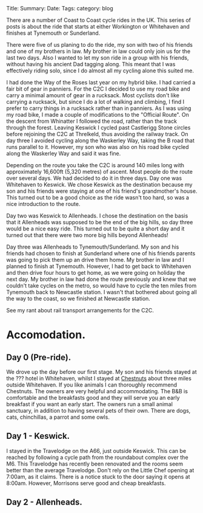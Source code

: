 #+STARTUP: showall indent
#+STARTUP: hidestars
#+OPTIONS: H:2 num:nil tags:nil toc:nil timestamps:nil
#+BEGIN_HTML

Title:
Summary:
Date:
Tags:
category: blog

#+END_HTML

There are a number of Coast to Coast cycle rides in the UK. This
series of posts is about the ride that starts at either Workington or
Whitehaven and finishes at Tynemouth or Sunderland.

There were five of us planing to do the ride, my son with two of his
friends and one of my brothers in law. My brother in law could only
join us for the last two days. Also I wanted to let my son ride in a
group with his friends, without having his ancient Dad tagging
along. This meant that I  was effectively riding solo,  since I
do almost all my cycling alone this suited me.

I had done the Way of the Roses last year on my hybrid bike. I had
carried a fair bit of gear in panniers. For the C2C I decided to use
my road bike and carry a minimal amount of gear in a rucksack. Most
cyclists don't like carrying a rucksack, but since I do a lot of
walking and climbing, I find I prefer to carry things in a rucksack
rather than in panniers. As I was using my road bike, I made a couple
of modifications to the "Official Route". On the descent from
Whinatter I followed the road, rather than the track through the
forest. Leaving Keswick I cycled past Castlerigg Stone circles before
rejoining the C2C at Threlkeld, thus avoiding the railway track. On
day three I avoided cycling along the Waskerley Way, taking the B road
that runs parallel to it. However, my son who was also on his road
bike cycled along the Waskerley Way and said it was fine.

Depending on the route you take the C2C is around 140 miles long with
approximately 16,600ft (5,320 metres) of ascent. Most people do the
route over several days. We had decided to do it in three days. Day
one was Whitehaven to Keswick. We chose Keswick as the destination because my son and his
friends were staying at one of his friend's grandmother's
house. This turned out to be a good choice as the ride wasn't too
hard, so was a nice introduction to the route.

Day two was Keswick to Allenheads. I chose the destination on the
basis that it Allenheads was supposed to be the end of the big hills,
so day three would be a nice easy ride. This turned out to be quite a
short day and it turned out that there were two more big hills beyond
Allenheads!

Day three was Allenheads to Tynemouth/Sunderland. My son and his
friends had chosen to finish at Sunderland where one of his friends
parents was going to pick them up an drive them home. My brother in
law and I planned to finish at Tynemouth. However, I had to get back
to Whitehaven and then drive four hours to get home, as we were going
on holiday the next day. My brother in law had done the route
previously and knew that we couldn't take cycles on the metro, so
would have to cycle the ten miles from Tynemouth back to Newcastle
station. I wasn't that bothered about going all the way to the coast,
so we finished at Newcastle station.

See my rant about rail transport arrangements for the C2C.

* Accomodation.

** Day 0 (Pre-ride).
We drove up the day before our first stage. My son and his friends
stayed at the ??? hotel in Whitehaven, whilst I stayed at [[http://www.chestnuts-whitehaven.com][Chestnuts]]
about three miles outside Whitehaven. If you like animals I can
thoroughly recommend Chestnuts. The owners are very helpful and
accommodating. The B&B is comfortable and the breakfasts good and they
will serve you an early breakfast if you want an early start. The
owners run a small animal sanctuary, in addition to having several
pets of their own. There are dogs, cats, chinchillas, a parrot
and some owls.

** Day 1 - Keswick.
I stayed in the Travelodge on the A66, just outside Keswick. This can
be reached by following a cycle path from the roundabout complex over
the M6. This Travelodge has recently been renovated and the rooms seem
better than the average Travelodge. Don't rely on the Little Chef
opening at 7:00am, as it claims. There is a notice stuck to the door
saying it opens at 8:00am. However, Morrisons serve good and cheap breakfasts.

** Day 2 - Allenheads.
